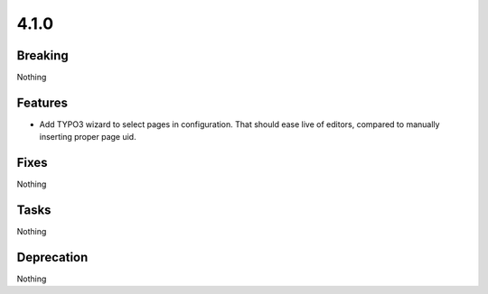 4.1.0
=====

Breaking
--------

Nothing

Features
--------

* Add TYPO3 wizard to select pages in configuration.
  That should ease live of editors, compared to manually inserting proper page uid.

Fixes
-----

Nothing

Tasks
-----

Nothing

Deprecation
-----------

Nothing

